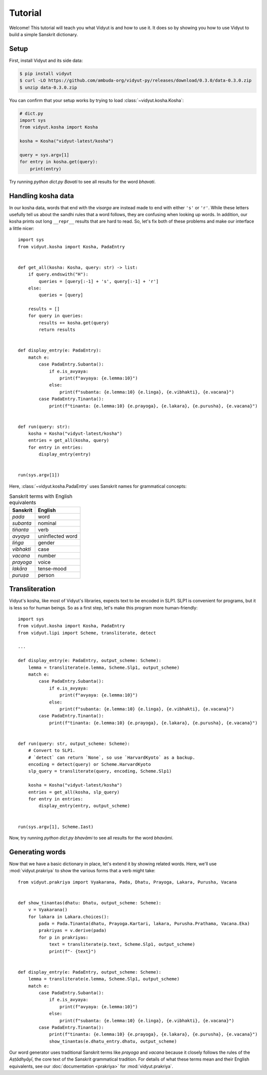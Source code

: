 Tutorial
========

Welcome! This tutorial will teach you what Vidyut is and how to use it. It does
so by showing you how to use Vidyut to build a simple Sanskrit dictionary.


Setup
-----

First, install Vidyut and its side data:

.. code-block:: text

    $ pip install vidyut
    $ curl -LO https://github.com/ambuda-org/vidyut-py/releases/download/0.3.0/data-0.3.0.zip
    $ unzip data-0.3.0.zip

You can confirm that your setup works by trying to load :class:`~vidyut.kosha.Kosha`:

.. code-block::

    # dict.py
    import sys
    from vidyut.kosha import Kosha

    kosha = Kosha("vidyut-latest/kosha")

    query = sys.argv[1]
    for entry in kosha.get(query):
        print(entry)

Try running `python dict.py Bavati` to see all results for the word *bhavati*.


Handling kosha data
-------------------

In our kosha data, words that end with the *visarga* are instead made to end
with either ``'s'`` or ``'r'``. While these letters usefully tell us about the
sandhi rules that a word follows, they are confusing when looking up words. In
addition, our kosha prints out long ``__repr__`` results that are hard to read.
So, let's fix both of these problems and make our interface a little nicer::

    import sys
    from vidyut.kosha import Kosha, PadaEntry


    def get_all(kosha: Kosha, query: str) -> list:
        if query.endswith("H"):
            queries = [query[:-1] + 's', query[:-1] + 'r']
        else:
            queries = [query]

        results = []
        for query in queries:
            results += kosha.get(query)
            return results


    def display_entry(e: PadaEntry):
        match e:
            case PadaEntry.Subanta():
                if e.is_avyaya:
                    print(f"avyaya: {e.lemma:10}")
                else:
                    print(f"subanta: {e.lemma:10} {e.linga}, {e.vibhakti}, {e.vacana}")
            case PadaEntry.Tinanta():
                print(f"tinanta: {e.lemma:10} {e.prayoga}, {e.lakara}, {e.purusha}, {e.vacana}")


    def run(query: str):
        kosha = Kosha("vidyut-latest/kosha")
        entries = get_all(kosha, query)
        for entry in entries:
            display_entry(entry)


    run(sys.argv[1])

Here, :class:`~vidyut.kosha.PadaEntry` uses Sanskrit names for grammatical concepts:

.. csv-table:: Sanskrit terms with English equivalents
    :header: "Sanskrit", "English"

    *pada*, word
    *subanta*, nominal
    *tiṅanta*, verb
    *avyaya*, uninflected word
    *liṅga*, gender
    *vibhakti*, case
    *vacana*, number
    *prayoga*, voice
    *lakāra*, tense-mood
    *puruṣa*, person


Transliteration
---------------

Vidyut's kosha, like most of Vidyut's libraries, expects text to be encoded in
SLP1.  SLP1 is convenient for programs, but it is less so for human beings. So
as a first step, let's make this program more human-friendly::

    import sys
    from vidyut.kosha import Kosha, PadaEntry
    from vidyut.lipi import Scheme, transliterate, detect

    ...

    def display_entry(e: PadaEntry, output_scheme: Scheme):
        lemma = transliterate(e.lemma, Scheme.Slp1, output_scheme)
        match e:
            case PadaEntry.Subanta():
                if e.is_avyaya:
                    print(f"avyaya: {e.lemma:10}")
                else:
                    print(f"subanta: {e.lemma:10} {e.linga}, {e.vibhakti}, {e.vacana}")
            case PadaEntry.Tinanta():
                print(f"tinanta: {e.lemma:10} {e.prayoga}, {e.lakara}, {e.purusha}, {e.vacana}")


    def run(query: str, output_scheme: Scheme):
        # Convert to SLP1.
        # `detect` can return `None`, so use `HarvardKyoto` as a backup.
        encoding = detect(query) or Scheme.HarvardKyoto
        slp_query = transliterate(query, encoding, Scheme.Slp1)

        kosha = Kosha("vidyut-latest/kosha")
        entries = get_all(kosha, slp_query)
        for entry in entries:
            display_entry(entry, output_scheme)


    run(sys.argv[1], Scheme.Iast)

Now, try running `python dict.py bhavāmi` to see all results for the word *bhavāmi*.


Generating words
----------------

Now that we have a basic dictionary in place, let's extend it by showing related
words. Here, we'll use :mod:`vidyut.prakriya` to show the various forms that a
verb might take::

    from vidyut.prakriya import Vyakarana, Pada, Dhatu, Prayoga, Lakara, Purusha, Vacana


    def show_tinantas(dhatu: Dhatu, output_scheme: Scheme):
        v = Vyakarana()
        for lakara in Lakara.choices():
            pada = Pada.Tinanta(dhatu, Prayoga.Kartari, lakara, Purusha.Prathama, Vacana.Eka)
            prakriyas = v.derive(pada)
            for p in prakriyas:
                text = transliterate(p.text, Scheme.Slp1, output_scheme)
                print(f"- {text}")


    def display_entry(e: PadaEntry, output_scheme: Scheme):
        lemma = transliterate(e.lemma, Scheme.Slp1, output_scheme)
        match e:
            case PadaEntry.Subanta():
                if e.is_avyaya:
                    print(f"avyaya: {e.lemma:10}")
                else:
                    print(f"subanta: {e.lemma:10} {e.linga}, {e.vibhakti}, {e.vacana}")
            case PadaEntry.Tinanta():
                print(f"tinanta: {e.lemma:10} {e.prayoga}, {e.lakara}, {e.purusha}, {e.vacana}")
                show_tinantas(e.dhatu_entry.dhatu, output_scheme)


Our word generator uses traditional Sanskrit terms like *prayoga* and *vacana*
because it closely follows the rules of the *Aṣṭādhyāyī*, the core text of
the Sanskrit grammatical tradition. For details of what these terms mean and
their English equivalents, see our :doc:`documentation <prakriya>` for
:mod:`vidyut.prakriya`.
